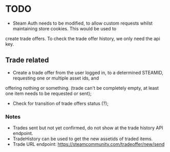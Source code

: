 * TODO

- Steam Auth needs to be modified, to allow custom requests whilst maintaining store cookies. This would be used to
create trade offers. To check the trade offer history, we only need the api key.

** Trade related
- Create a trade offer from the user logged in, to a determined STEAMID, requesting one or multiple asset ids, and
offering nothing or something. (trade can't be completely empty, at least one item needs to be requested or sent);
- Check for transition of trade offers status (?);

*** Notes

- Trades sent but not yet confirmed, do not show at the trade history API endpoint.
- TradeHistory can be used to get the new assetids of traded items.
- Trade URL endpoint: https://steamcommunity.com/tradeoffer/new/send
